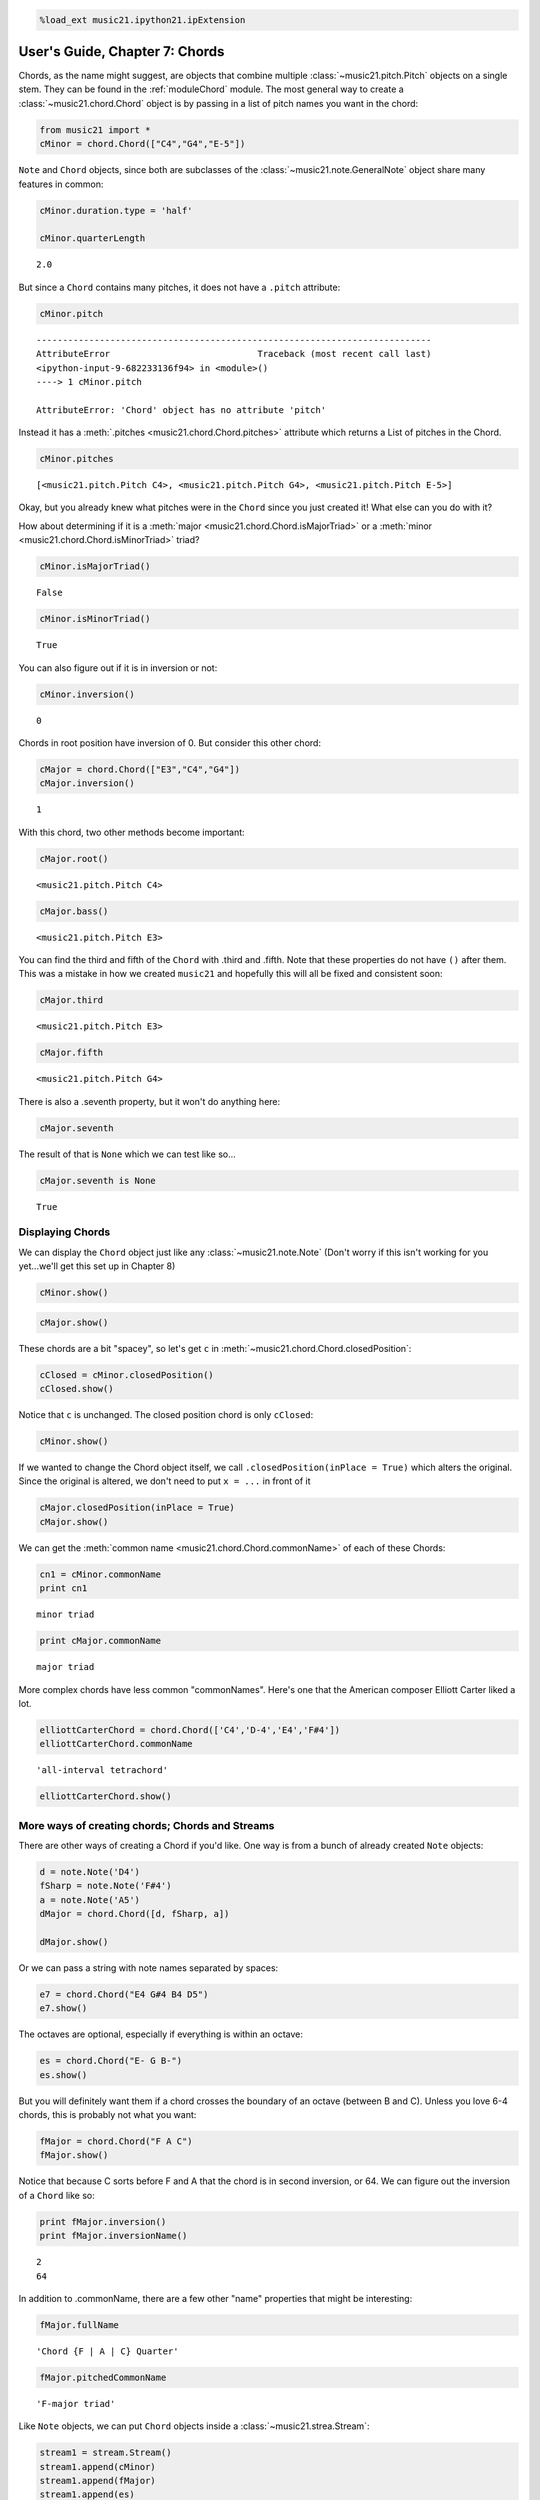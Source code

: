 .. code:: python

    %load_ext music21.ipython21.ipExtension

User's Guide, Chapter 7: Chords
===============================


Chords, as the name might suggest, are objects that combine multiple
:class:`~music21.pitch.Pitch` objects on a single stem. They can be
found in the :ref:`moduleChord` module. The most general way to create
a :class:`~music21.chord.Chord` object is by passing in a list of
pitch names you want in the chord:

.. code:: python

    from music21 import *
    cMinor = chord.Chord(["C4","G4","E-5"])

``Note`` and ``Chord`` objects, since both are subclasses of the
:class:`~music21.note.GeneralNote` object share many features in
common:

.. code:: python

    cMinor.duration.type = 'half'
    
    cMinor.quarterLength


.. parsed-literal::

    2.0


But since a ``Chord`` contains many pitches, it does not have a
``.pitch`` attribute:

.. code:: python

    cMinor.pitch

::

    ---------------------------------------------------------------------------
    AttributeError                            Traceback (most recent call last)
    <ipython-input-9-682233136f94> in <module>()
    ----> 1 cMinor.pitch
    
    AttributeError: 'Chord' object has no attribute 'pitch'
Instead it has a :meth:`.pitches <music21.chord.Chord.pitches>`
attribute which returns a List of pitches in the Chord.

.. code:: python

    cMinor.pitches


.. parsed-literal::

    [<music21.pitch.Pitch C4>, <music21.pitch.Pitch G4>, <music21.pitch.Pitch E-5>]


Okay, but you already knew what pitches were in the ``Chord`` since you
just created it! What else can you do with it?

How about determining if it is a
:meth:`major <music21.chord.Chord.isMajorTriad>` or a
:meth:`minor <music21.chord.Chord.isMinorTriad>` triad?

.. code:: python

    cMinor.isMajorTriad()


.. parsed-literal::

    False


.. code:: python

    cMinor.isMinorTriad()


.. parsed-literal::

    True


You can also figure out if it is in inversion or not:

.. code:: python

    cMinor.inversion()


.. parsed-literal::

    0


Chords in root position have inversion of 0. But consider this other
chord:

.. code:: python

    cMajor = chord.Chord(["E3","C4","G4"])
    cMajor.inversion()


.. parsed-literal::

    1


With this chord, two other methods become important:

.. code:: python

    cMajor.root()


.. parsed-literal::

    <music21.pitch.Pitch C4>


.. code:: python

    cMajor.bass()


.. parsed-literal::

    <music21.pitch.Pitch E3>


You can find the third and fifth of the ``Chord`` with .third and
.fifth. Note that these properties do not have ``()`` after them. This
was a mistake in how we created ``music21`` and hopefully this will all
be fixed and consistent soon:

.. code:: python

    cMajor.third


.. parsed-literal::

    <music21.pitch.Pitch E3>


.. code:: python

    cMajor.fifth


.. parsed-literal::

    <music21.pitch.Pitch G4>


There is also a .seventh property, but it won't do anything here:

.. code:: python

    cMajor.seventh

The result of that is ``None`` which we can test like so...

.. code:: python

    cMajor.seventh is None


.. parsed-literal::

    True


Displaying Chords
-----------------


We can display the ``Chord`` object just like any
:class:`~music21.note.Note` (Don't worry if this isn't working for you
yet...we'll get this set up in Chapter 8)

.. code:: python

    cMinor.show()


.. image:: usersGuide_07_chords_files/_fig_12.png


.. code:: python

    cMajor.show()


.. image:: usersGuide_07_chords_files/_fig_14.png


These chords are a bit "spacey", so let's get ``c`` in
:meth:`~music21.chord.Chord.closedPosition`:

.. code:: python

    cClosed = cMinor.closedPosition()
    cClosed.show()


.. image:: usersGuide_07_chords_files/_fig_16.png


Notice that ``c`` is unchanged. The closed position chord is only
``cClosed``:

.. code:: python

    cMinor.show()


.. image:: usersGuide_07_chords_files/_fig_18.png


If we wanted to change the Chord object itself, we call
``.closedPosition(inPlace = True)`` which alters the original. Since the
original is altered, we don't need to put ``x = ...`` in front of it

.. code:: python

    cMajor.closedPosition(inPlace = True)
    cMajor.show()


.. image:: usersGuide_07_chords_files/_fig_20.png


We can get the :meth:`common name <music21.chord.Chord.commonName>` of
each of these Chords:

.. code:: python

    cn1 = cMinor.commonName
    print cn1


.. parsed-literal::

    minor triad

.. code:: python

    print cMajor.commonName


.. parsed-literal::

    major triad

More complex chords have less common "commonNames". Here's one that the
American composer Elliott Carter liked a lot.

.. code:: python

    elliottCarterChord = chord.Chord(['C4','D-4','E4','F#4'])
    elliottCarterChord.commonName


.. parsed-literal::

    'all-interval tetrachord'


.. code:: python

    elliottCarterChord.show()


.. image:: usersGuide_07_chords_files/_fig_25.png


More ways of creating chords; Chords and Streams
------------------------------------------------


There are other ways of creating a Chord if you'd like. One way is from
a bunch of already created ``Note`` objects:

.. code:: python

    d = note.Note('D4')
    fSharp = note.Note('F#4')
    a = note.Note('A5')
    dMajor = chord.Chord([d, fSharp, a])
    
    dMajor.show()


.. image:: usersGuide_07_chords_files/_fig_27.png


Or we can pass a string with note names separated by spaces:

.. code:: python

    e7 = chord.Chord("E4 G#4 B4 D5")
    e7.show()


.. image:: usersGuide_07_chords_files/_fig_29.png


The octaves are optional, especially if everything is within an octave:

.. code:: python

    es = chord.Chord("E- G B-")
    es.show()


.. image:: usersGuide_07_chords_files/_fig_31.png


But you will definitely want them if a chord crosses the boundary of an
octave (between B and C). Unless you love 6-4 chords, this is probably
not what you want:

.. code:: python

    fMajor = chord.Chord("F A C")
    fMajor.show()


.. image:: usersGuide_07_chords_files/_fig_33.png


Notice that because C sorts before F and A that the chord is in second
inversion, or 64. We can figure out the inversion of a ``Chord`` like
so:

.. code:: python

    print fMajor.inversion()
    print fMajor.inversionName()


.. parsed-literal::

    2
    64

In addition to .commonName, there are a few other "name" properties that
might be interesting:

.. code:: python

    fMajor.fullName


.. parsed-literal::

    'Chord {F | A | C} Quarter'


.. code:: python

    fMajor.pitchedCommonName


.. parsed-literal::

    'F-major triad'


Like ``Note`` objects, we can put ``Chord`` objects inside a
:class:`~music21.strea.Stream`:

.. code:: python

    stream1 = stream.Stream()
    stream1.append(cMinor)
    stream1.append(fMajor)
    stream1.append(es)
    stream1.show()


.. image:: usersGuide_07_chords_files/_fig_38.png


We can mix and match ``Notes``, :class:`Rests <music21.note.Rest>`,
and ``Chords``:

.. code:: python

    rest1 = note.Rest()
    rest1.quarterLength = 0.5
    noteASharp = note.Note('A#5')
    noteASharp.quarterLength = 1.5
    
    stream2 = stream.Stream()
    stream2.append(cMinor)
    stream2.append(rest1)
    stream2.append(noteASharp)
    stream2.show()


.. image:: usersGuide_07_chords_files/_fig_40.png


Post-tonal chords (in brief)
----------------------------


There are a lot of methods for dealing with post-tonal aspects of
chords. If you're not interested in twentieth century music, go ahead
and skip to the next chapter, but, here are some fun things.

The ``intervalVector`` of a chord is a list of the number of
``[semitones, whole-tones, minor-thirds/augmented-seconds, major-thirds, perfect fourths, and tritones]``
in the chord or inversion. A minor triad, for instance, has one minor
third (C to E-flat), one major third (E-flat to G), and one perfect
fourth (G to C above, since octave does not matter):

.. code:: python

    cMinor.intervalVector


.. parsed-literal::

    [0, 0, 1, 1, 1, 0]


A major triad has the same interval vector:

.. code:: python

    cMajor.intervalVector


.. parsed-literal::

    [0, 0, 1, 1, 1, 0]


The elliottCarterChord is unique in that it has an ``.intervalVector``
of all 1's:

.. code:: python

    elliottCarterChord.intervalVector


.. parsed-literal::

    [1, 1, 1, 1, 1, 1]


Well, it's almost unique: there is another chord with the same
``.intervalVector``. That Chord is called its Z-relation or Z-pair.

.. code:: python

    elliottCarterChord.hasZRelation


.. parsed-literal::

    True


.. code:: python

    otherECChord = elliottCarterChord.getZRelation()
    otherECChord


.. parsed-literal::

    <music21.chord.Chord C C# E- G>


We can see it (our Lilypond output currently isn't putting the
accidental right here...it works fine in MusicXML...)

.. code:: python

    otherECChord.show()


.. image:: usersGuide_07_chords_files/_fig_47.png


.. code:: python

    otherECChord.intervalVector


.. parsed-literal::

    [1, 1, 1, 1, 1, 1]


The other post-tonal tools you might be interested in are given below.
We'll return to them in a later chapter:

.. code:: python

    print elliottCarterChord.primeForm
    print elliottCarterChord.normalForm
    print elliottCarterChord.forteClass


.. parsed-literal::

    [0, 1, 4, 6]
    [0, 1, 4, 6]
    4-15A

If you really only care about semitones, you can create a chord just
with the pitchClasses:

.. code:: python

    oddChord = chord.Chord([1, 3, 7, 9, 10])
    oddChord.show()


.. image:: usersGuide_07_chords_files/_fig_51.png


Though if you use pitchClasses above 11, then they are treated as MIDI
numbers, where 60 = MiddleC, 72 = C5, etc. Enharmonic spelling is chosen
automatically.

.. code:: python

    midiChordType = chord.Chord([60, 65, 70, 75])
    midiChordType.show()


.. image:: usersGuide_07_chords_files/_fig_53.png


Okay, so now you've learned the basics (and more!) of Notes and Chords,
the next chapter will cover configuring MusicXML and writing files.
